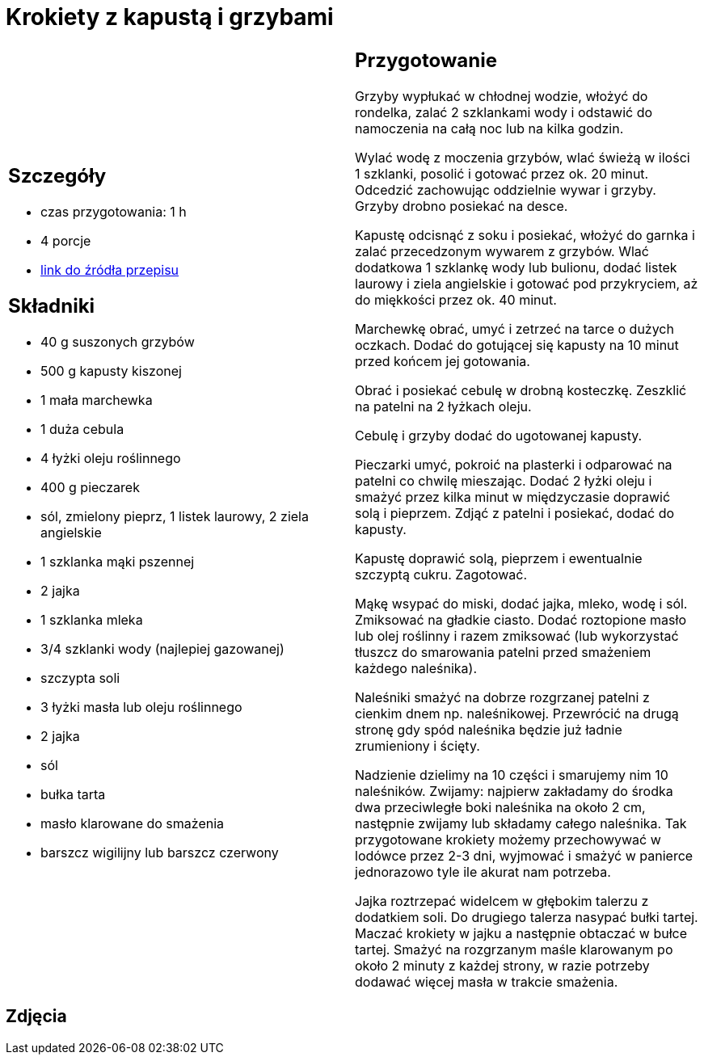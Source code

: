 = Krokiety z kapustą i grzybami

[cols=".<a,.<a"]
[frame=none]
[grid=none]
|===
|
== Szczegóły
* czas przygotowania: 1 h
* 4 porcje
* https://www.kwestiasmaku.com/przepis/krokiety-z-kapusta-i-grzybami[link do źródła przepisu]

== Składniki
* 40 g suszonych grzybów
* 500 g kapusty kiszonej
* 1 mała marchewka
* 1 duża cebula
* 4 łyżki oleju roślinnego
* 400 g pieczarek
* sól, zmielony pieprz, 1 listek laurowy, 2 ziela angielskie
* 1 szklanka mąki pszennej
* 2 jajka
* 1 szklanka mleka
* 3/4 szklanki wody (najlepiej gazowanej)
* szczypta soli
* 3 łyżki masła lub oleju roślinnego
* 2 jajka
* sól
* bułka tarta
* masło klarowane do smażenia
* barszcz wigilijny lub barszcz czerwony

|
== Przygotowanie
Grzyby wypłukać w chłodnej wodzie, włożyć do rondelka, zalać 2 szklankami wody i odstawić do namoczenia na całą noc lub na kilka godzin.

Wylać wodę z moczenia grzybów, wlać świeżą w ilości 1 szklanki, posolić i gotować przez ok. 20 minut. Odcedzić zachowując oddzielnie wywar i grzyby. Grzyby drobno posiekać na desce.

Kapustę odcisnąć z soku i posiekać, włożyć do garnka i zalać przecedzonym wywarem z grzybów. Wlać dodatkowa 1 szklankę wody lub bulionu, dodać listek laurowy i ziela angielskie i gotować pod przykryciem, aż do miękkości przez ok. 40 minut.

Marchewkę obrać, umyć i zetrzeć na tarce o dużych oczkach. Dodać do gotującej się kapusty na 10 minut przed końcem jej gotowania.

Obrać i posiekać cebulę w drobną kosteczkę. Zeszklić na patelni na 2 łyżkach oleju.

Cebulę i grzyby dodać do ugotowanej kapusty.

Pieczarki umyć, pokroić na plasterki i odparować na patelni co chwilę mieszając. Dodać 2 łyżki oleju i smażyć przez kilka minut w międzyczasie doprawić solą i pieprzem. Zdjąć z patelni i posiekać, dodać do kapusty.

Kapustę doprawić solą, pieprzem i ewentualnie szczyptą cukru. Zagotować.

Mąkę wsypać do miski, dodać jajka, mleko, wodę i sól. Zmiksować na gładkie ciasto. Dodać roztopione masło lub olej roślinny i razem zmiksować (lub wykorzystać tłuszcz do smarowania patelni przed smażeniem każdego naleśnika).

Naleśniki smażyć na dobrze rozgrzanej patelni z cienkim dnem np. naleśnikowej. Przewrócić na drugą stronę gdy spód naleśnika będzie już ładnie zrumieniony i ścięty.

Nadzienie dzielimy na 10 części i smarujemy nim 10 naleśników. Zwijamy: najpierw zakładamy do środka dwa przeciwległe boki naleśnika na około 2 cm, następnie zwijamy lub składamy całego naleśnika. Tak przygotowane krokiety możemy przechowywać w lodówce przez 2-3 dni, wyjmować i smażyć w panierce jednorazowo tyle ile akurat nam potrzeba.

Jajka roztrzepać widelcem w głębokim talerzu z dodatkiem soli. Do drugiego talerza nasypać bułki tartej. Maczać krokiety w jajku a następnie obtaczać w bułce tartej. Smażyć na rozgrzanym maśle klarowanym  po około 2 minuty z każdej strony, w razie potrzeby dodawać więcej masła w trakcie smażenia.

|===

[.text-center]
== Zdjęcia

